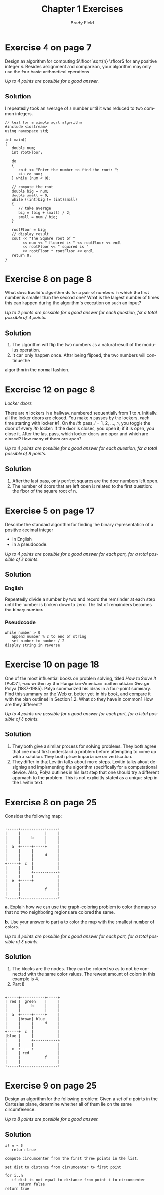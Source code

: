# Created 2016-04-21 Thu 10:49
#+OPTIONS: H:4 num:nil toc:nil \n:nil @:t ::t |:t ^:t *:t TeX:t LaTeX:t
#+TITLE: Chapter 1 Exercises
#+AUTHOR: Brady Field
#+LANGUAGE: en
#+STARTUP: showeverything

* Exercise 4 on page 7

Design an algorithm for computing \(\lfloor \sqrt{n} \rfloor\)
for any positive integer \(n\).  Besides assignment and comparison,
your algorithm may only use the four basic arithmetical operations.

/Up to 4 points are possible for a good answer./

** Solution

I repeatedly took an average of a number until it was reduced to two common integers.

#+BEGIN_SRC C++ :tangle yes
// test for a simple sqrt algorithm
#include <iostream>
using namespace std;

int main()
{
   double num;
   int rootFloor;

   do
   {
      cout << "Enter the number to find the root: ";
      cin >> num;
   } while (num < 0);
   
   // compute the root
   double big = num;
   double small = 0;
   while ((int)big != (int)small)
   {
      // take average
      big = (big + small) / 2;
      small = num / big;
   }

   rootFloor = big;
   // display result
   cout << "The Square root of "
        << num << " floored is " << rootFloor << endl
        << rootFloor << " squared is "
        << rootFloor * rootFloor << endl;
   return 0;
}
#+END_SRC

* Exercise 8 on page 8

What does Euclid's algorithm do for a pair of numbers in
which the first number is smaller than the second one? What is the
largest number of times this can happen during the algorithm's
execution on such an input?

/Up to 2 points are possible for a good answer for each question,
for a total possible of 4 points./

** Solution
1. The algorithm will flip the two numbers as a natural result of the modulus operation.
2. It can only happen once. After being flipped, the two numbers will continue the
algorithm in the normal fashion.

* Exercise 12 on page 8

/Locker doors/

There are /n/ lockers in a hallway, numbered sequentially from 1 to
/n/. Initially, all the locker doors are closed. You make /n/ passes
by the lockers, each time starting with locker #1. On the /ith/
pass, /i/ = 1, 2, ..., /n/, you toggle the door of every /ith/
locker: if the door is closed, you open it; if it is open, you close
it. After the last pass, which locker doors are open and which are
closed? How many of them are open?

/Up to 4 points are possible for a good answer for each question,
for a total possible of 8 points./

** Solution
1. After the last pass, only perfect squares are the door numbers left open.
2. The number of doors that are left open is related to the first question: the floor of the square root of n.

* Exercise 5 on page 17

Describe the standard algorithm for finding the binary
representation of a positive decimal integer

- in English
- in a pseudocode.

/Up to 4 points are possible for a good answer for each part,
for a total possible of 8 points./

** Solution
*** English
Repeatedly divide a number by two and record the remainder at each step until the number is broken down to zero.
The list of remainders becomes the binary number.
*** Pseudocode
#+BEGIN_EXAMPLE
while number > 0
   append number % 2 to end of string
   set number to number / 2
display string in reverse
#+END_EXAMPLE
* Exercise 10 on page 18

One of the most influential books on problem solving, titled
/How to Solve It/ [Pol57], was written by the Hungarian-American
mathematician George Polya (1887-1985). Polya summarized his ideas in
a four-point summary. Find this summary on the Web or, better yet,
in his book, and compare it with the plan outlined in Section 1.2.
What do they have in common? How are they different?

/Up to 4 points are possible for a good answer for each part,
for a total possible of 8 points./

** Solution
1. They both give a similar process for solving problems. They both agree that one must first understand a problem before attempting to come up with a solution. They both place importance on verification.
2. They differ in that Levitin talks about more steps. Levitin talks about designing and implementing the algorithm specifically for a computational device. Also, Polya outlines in his last step that one should try a different approach to the problem. This is not explicitly stated as a unique step in the Levitin text. 

* Exercise 8 on page 25

Consider the following map:

#+BEGIN_EXAMPLE

+-----+-----------+-----+
|     |           |     |
|     |     b     |     |
|     |           |     |
|  a  +-----+-----+     |
|     |     |           |
|     |     |     d     |
|     |     |           |
+-----+  c  |           |
|     |     |           |
|     |     +-----------+
|     |     |           |
|  e  +-----+           |
|     |                 |
|     |           f     |
|     |                 |
+-----+-----------------+
#+END_EXAMPLE

*a.* Explain how we can use the graph-coloring problem to color the map so
that no two neighboring regions are colored the same.

*b.* Use your answer to part *a* to color the map with the smallest number of
colors.

/Up to 4 points are possible for a good answer for each part,
for a total possible of 8 points./

** Solution
1. The blocks are the nodes. They can be colored so as to not be connected with the same color values. The fewest amount of colors in this example is 4.
2. Part B
#+BEGIN_EXAMPLE

+-----+-----------+-----+
| red |  green    |     |
|     |     b     |     |
|     |           |     |
|  a  +-----+-----+     |
|     |brown| blue      |
|     |     |     d     |
|     |     |           |
+-----+  c  |           |
|blue |     |           |
|     |     +-----------+
|     |     |           |
|  e  +-----+           |
|     | red             |
|     |           f     |
|     |                 |
+-----+-----------------+
#+END_EXAMPLE

* Exercise 9 on page 25

Design an algorithm for the following problem: Given a set of /n/ points in the
Cartesian plane, determine whether all of them lie on the same circumference.

/Up to 8 points are possible for a good answer./

** Solution
#+BEGIN_EXAMPLE
if n < 3
   return true

compute circumcenter from the first three points in the list.

set dist to distance from circumcenter to first point

for i..n
   if dist is not equal to distance from point i to circumcenter
      return false
return true
#+END_EXAMPLE